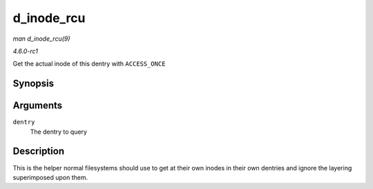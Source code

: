 
.. _API-d-inode-rcu:

===========
d_inode_rcu
===========

*man d_inode_rcu(9)*

*4.6.0-rc1*

Get the actual inode of this dentry with ``ACCESS_ONCE``


Synopsis
========

.. c:function:: struct inode ⋆ d_inode_rcu( const struct dentry * dentry )

Arguments
=========

``dentry``
    The dentry to query


Description
===========

This is the helper normal filesystems should use to get at their own inodes in their own dentries and ignore the layering superimposed upon them.
